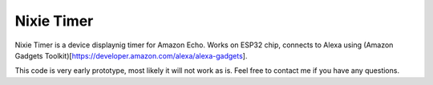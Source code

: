 Nixie Timer
===========

Nixie Timer is a device displaynig timer for Amazon Echo. Works on ESP32 chip,
connects to Alexa using (Amazon Gadgets Toolkit)[https://developer.amazon.com/alexa/alexa-gadgets].

This code is very early prototype, most likely it will not work as is. Feel free
to contact me if you have any questions.
